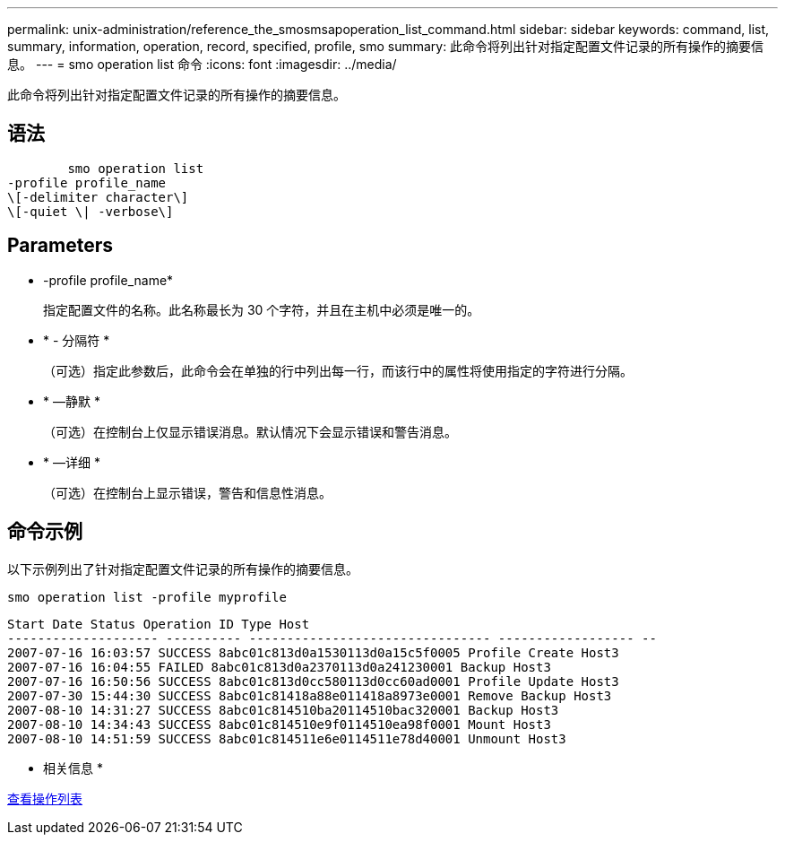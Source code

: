 ---
permalink: unix-administration/reference_the_smosmsapoperation_list_command.html 
sidebar: sidebar 
keywords: command, list, summary, information, operation, record, specified, profile, smo 
summary: 此命令将列出针对指定配置文件记录的所有操作的摘要信息。 
---
= smo operation list 命令
:icons: font
:imagesdir: ../media/


[role="lead"]
此命令将列出针对指定配置文件记录的所有操作的摘要信息。



== 语法

[listing]
----

        smo operation list
-profile profile_name
\[-delimiter character\]
\[-quiet \| -verbose\]
----


== Parameters

* -profile profile_name*
+
指定配置文件的名称。此名称最长为 30 个字符，并且在主机中必须是唯一的。

* * - 分隔符 *
+
（可选）指定此参数后，此命令会在单独的行中列出每一行，而该行中的属性将使用指定的字符进行分隔。

* * —静默 *
+
（可选）在控制台上仅显示错误消息。默认情况下会显示错误和警告消息。

* * —详细 *
+
（可选）在控制台上显示错误，警告和信息性消息。





== 命令示例

以下示例列出了针对指定配置文件记录的所有操作的摘要信息。

[listing]
----
smo operation list -profile myprofile
----
[listing]
----
Start Date Status Operation ID Type Host
-------------------- ---------- -------------------------------- ------------------ --
2007-07-16 16:03:57 SUCCESS 8abc01c813d0a1530113d0a15c5f0005 Profile Create Host3
2007-07-16 16:04:55 FAILED 8abc01c813d0a2370113d0a241230001 Backup Host3
2007-07-16 16:50:56 SUCCESS 8abc01c813d0cc580113d0cc60ad0001 Profile Update Host3
2007-07-30 15:44:30 SUCCESS 8abc01c81418a88e011418a8973e0001 Remove Backup Host3
2007-08-10 14:31:27 SUCCESS 8abc01c814510ba20114510bac320001 Backup Host3
2007-08-10 14:34:43 SUCCESS 8abc01c814510e9f0114510ea98f0001 Mount Host3
2007-08-10 14:51:59 SUCCESS 8abc01c814511e6e0114511e78d40001 Unmount Host3
----
* 相关信息 *

xref:task_viewing_a_list_of_operations.adoc[查看操作列表]
